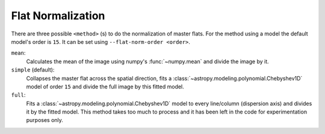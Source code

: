 .. _flat-normalization:

Flat Normalization
******************

There are three possible ``<method>`` (s) to do the normalization of master flats.
For the method using a model the default model's order is ``15``. It can be set
using ``--flat-norm-order <order>``.

``mean``:
  Calculates the mean of the image using numpy's :func:`~numpy.mean` and divide
  the image by it.

``simple`` (default):
  Collapses the master flat across the spatial direction, fits a
  :class:`~astropy.modeling.polynomial.Chebyshev1D` model of order ``15`` and
  divide the full image by this fitted model.

``full``:
  Fits a :class:`~astropy.modeling.polynomial.Chebyshev1D` model to every
  line/column (dispersion axis) and divides it by the fitted model.
  This method takes too much to process and it has been left in the code for
  experimentation purposes only.